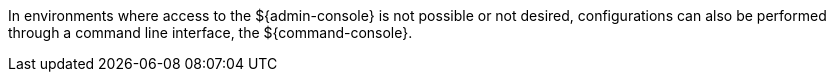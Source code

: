 :title: ${command-console} Intro
:type: configuringCommandConsole
:status: published
:summary: Introduction to the ${command-console}.
:order: 00

In environments where access to the ${admin-console} is not possible or not desired, configurations can also be performed through a command line interface, the ${command-console}.
